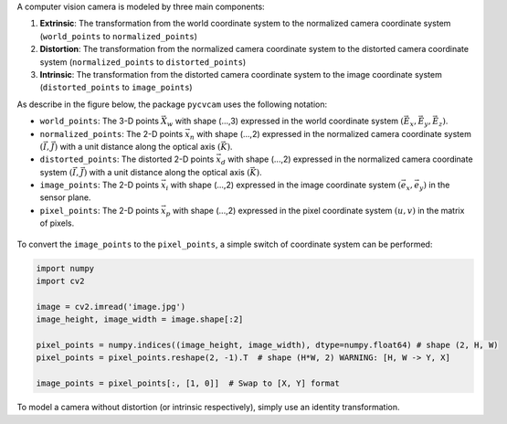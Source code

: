 A computer vision camera is modeled by three main components:

1. **Extrinsic**: The transformation from the world coordinate system to the normalized camera coordinate system (``world_points`` to ``normalized_points``)
2. **Distortion**: The transformation from the normalized camera coordinate system to the distorted camera coordinate system (``normalized_points`` to ``distorted_points``)
3. **Intrinsic**: The transformation from the distorted camera coordinate system to the image coordinate system (``distorted_points`` to ``image_points``)

As describe in the figure below, the package ``pycvcam`` uses the following notation:

- ``world_points``: The 3-D points :math:`\vec{X}_w` with shape (...,3) expressed in the world coordinate system :math:`(\vec{E}_x, \vec{E}_y, \vec{E}_z)`.
- ``normalized_points``: The 2-D points :math:`\vec{x}_n` with shape (...,2) expressed in the normalized camera coordinate system :math:`(\vec{I}, \vec{J})` with a unit distance along the optical axis :math:`(\vec{K})`.
- ``distorted_points``: The distorted 2-D points :math:`\vec{x}_d` with shape (...,2) expressed in the normalized camera coordinate system :math:`(\vec{I}, \vec{J})` with a unit distance along the optical axis :math:`(\vec{K})`.
- ``image_points``: The 2-D points :math:`\vec{x}_i` with shape (...,2) expressed in the image coordinate system :math:`(\vec{e}_x, \vec{e}_y)` in the sensor plane.
- ``pixel_points``: The 2-D points :math:`\vec{x}_p` with shape (...,2) expressed in the pixel coordinate system :math:`(u, v)` in the matrix of pixels.

.. figure:: ../../pycvcam/resources/definition.png
   :align: center
   :width: 60%
   :alt: Definition of quantities in ``pycvcam``.

To convert the ``image_points`` to the ``pixel_points``, a simple switch of coordinate system can be performed:

.. code-block:: python

    import numpy
    import cv2

    image = cv2.imread('image.jpg')
    image_height, image_width = image.shape[:2]

    pixel_points = numpy.indices((image_height, image_width), dtype=numpy.float64) # shape (2, H, W)
    pixel_points = pixel_points.reshape(2, -1).T  # shape (H*W, 2) WARNING: [H, W -> Y, X]

    image_points = pixel_points[:, [1, 0]]  # Swap to [X, Y] format

To model a camera without distortion (or intrinsic respectively), simply use an identity transformation.